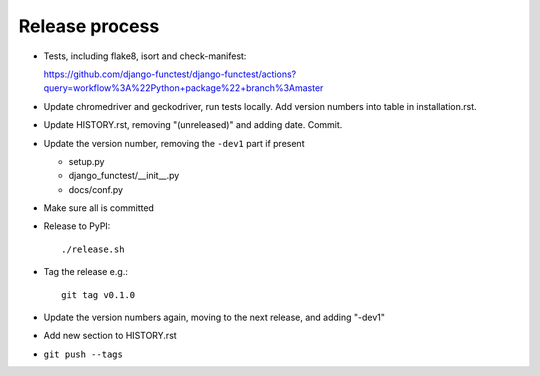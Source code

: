 Release process
===============

* Tests, including flake8, isort and check-manifest:

  https://github.com/django-functest/django-functest/actions?query=workflow%3A%22Python+package%22+branch%3Amaster

* Update chromedriver and geckodriver, run tests locally. Add version numbers
  into table in installation.rst.

* Update HISTORY.rst, removing "(unreleased)" and adding date. Commit.

* Update the version number, removing the ``-dev1`` part if present

  * setup.py
  * django_functest/__init__.py
  * docs/conf.py

* Make sure all is committed

* Release to PyPI::

    ./release.sh

* Tag the release e.g.::

    git tag v0.1.0

* Update the version numbers again, moving to the next release, and adding "-dev1"

* Add new section to HISTORY.rst

* ``git push --tags``
